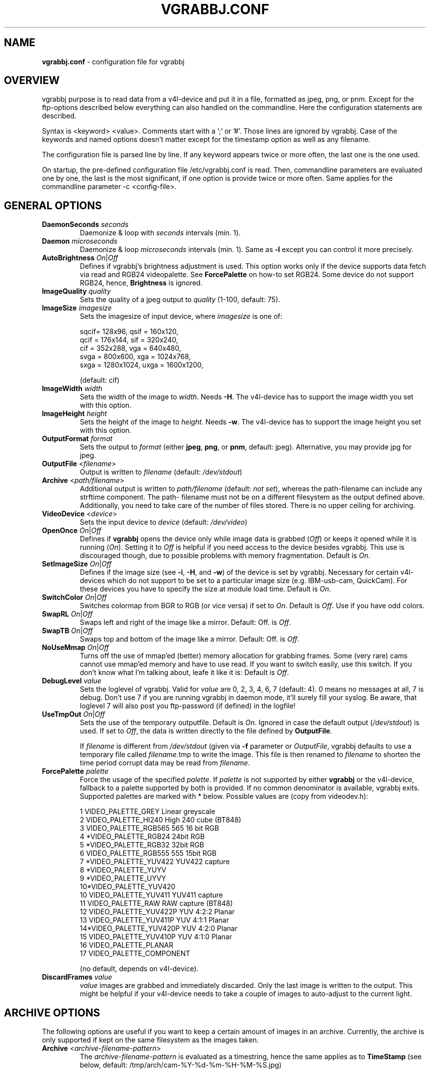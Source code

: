 .\"                                      Hey, EMACS: -*- nroff -*-
.\" First parameter, NAME, should be all caps
.\" Second parameter, SECTION, should be 1-8, maybe w/ subsection
.\" other parameters are allowed: see man(7), man(1)
.TH VGRABBJ.CONF 5 "February  24, 2002"
.\" Please adjust this date whenever revising the manpage.
.\"
.\" Some roff macros, for reference:
.\" .nh        disable hyphenation
.\" .hy        enable hyphenation
.\" .ad l      left justify
.\" .ad b      justify to both left and right margins
.\" .nf        disable filling
.\" .fi        enable filling
.\" .br        insert line break
.\" .sp <n>    insert n+1 empty lines
.\" for manpage-specific macros, see man(7)
.SH NAME
\fBvgrabbj.conf\fP \- configuration file for vgrabbj
.SH OVERVIEW
vgrabbj purpose is to read data from a v4l-device and put it in a file,
formatted as jpeg, png, or pnm. Except for the ftp-options described
below everything can also handled on the commandline.
Here the configuration statements are described.
.P
Syntax is <keyword> <value>. Comments start with a ';' or '#'. Those
lines are ignored by vgrabbj. Case of the keywords and named options
doesn't matter except for the timestamp option as well as any filename.
.P
The configuration file is parsed line by line. If any keyword appears
twice or more often, the last one is the one used.
.P
On startup, the pre-defined configuration file /etc/vgrabbj.conf is
read. Then, commandline parameters are evaluated one by one, the last is
the most significant, if one option is provide twice or more often.
Same applies for the commandline parameter \-c <config-file>.
.SH GENERAL OPTIONS
.TP
\fBDaemonSeconds\fP \fIseconds\fP
Daemonize & loop with \fIseconds\fP intervals (min. 1).
.TP
\fBDaemon\fP \fImicroseconds\fP 
Daemonize & loop \fImicroseconds\fP intervals (min. 1). Same as \fB\-l\fP
except you can control it more precisely.
.TP
\fBAutoBrightness\fP \fIOn\fP|\fIOff\fP
Defines if vgrabbj's brightness adjustment is used. This option works only
if the device supports data fetch via read and RGB24 videopalette. See 
\fBForcePalette\fP on how-to set RGB24. Some device do not support RGB24,
hence, \fBBrightness\fP is ignored.
.TP
\fBImageQuality\fP \fIquality\fP
Sets the quality of a jpeg output to \fIquality\fP (1-100, default: 75).
.TP
\fBImageSize\fP \fIimagesize\fP
Sets the imagesize of input device, where \fIimagesize\fP is one of: 
.IP
.nf
.ta
 sqcif= 128x96,     qsif = 160x120, 
 qcif = 176x144,    sif  = 320x240, 
 cif  = 352x288,    vga  = 640x480, 
 svga = 800x600,    xga  = 1024x768, 
 sxga = 1280x1024,  uxga = 1600x1200, 
.fi
.IP
(default: cif)
.TP
\fBImageWidth\fP \fIwidth\fP
Sets the width of the image to \fIwidth\fP. Needs \fB\-H\fP.
The v4l-device has to support the image width you set with
this option.
.TP
\fBImageHeight\fP \fIheight\fP
Sets the height of the image to \fIheight\fP. Needs \fB\-w\fP.
The v4l-device has to support the image height you set with
this option.
.TP 
\fBOutputFormat\fP \fIformat\fP
Sets the output to \fIformat\fP (either \fBjpeg\fP, \fBpng\fP, or 
\fBpnm\fP, default: jpeg). Alternative, you may provide jpg for
jpeg.
.TP
\fBOutputFile\fP <\fIfilename\fP>
Output is written to \fIfilename\fP (default: \fI/dev/stdout\fP)
.TP
\fBArchive\fP <\fIpath/filename\fP>
Additional output is written to \fIpath/filename\fP (default: \fInot set\fP),
whereas the path-filename can include any strftime component. The path-
filename must not be on a different filesystem as the output defined above.
Additionally, you need to take care of the number of files stored. There is
no upper ceiling for archiving.
.TP
\fBVideoDevice\fP <\fIdevice\fP> 
Sets the input device to \fIdevice\fP (default: \fI/dev/video\fP)
.TP
\fBOpenOnce\fP \fIOn\fP|\fIOff\fP
Defines if \fBvgrabbj\fP opens the device only while image data is grabbed
(\fIOff\fP) or keeps it opened while it is running (\fIOn\fP). 
Setting it to \fIOff\fP is helpful if you need access to the device besides
vgrabbj. This use is discouraged though, due to possible problems with memory
fragmentation. Default is \fIOn\fP.
.TP
\fBSetImageSize\fP \fIOn\fP|\fIOff\fP
Defines if the image size (see \fB\-i\fP, \fB\-H\fP, and \fB\-w\fP) of the
device is set by vgrabbj. Necessary for certain v4l-devices which do not
support to be set to a particular image size (e.g. IBM-usb-cam, QuickCam).
For these devices you have to specify the size at module load time.
Default is \fIOn\fP.
.TP
\fBSwitchColor\fP \fIOn\fP|\fIOff\fP
Switches colormap from BGR to RGB (or vice versa) if set to \fIOn\fP. Default
is \fIOff\fP. Use if you have odd colors.
.TP
\fBSwapRL\fP \fIOn\fP|\fIOff\fP
Swaps left and right of the image like a mirror. Default: Off.
is \fIOff\fP.
.TP
\fBSwapTB\fP \fIOn\fP|\fIOff\fP
Swaps top and bottom of the image like a mirror. Default: Off.
is \fIOff\fP.
.TP
\fBNoUseMmap\fP \fIOn\fP|\fIOff\fP
Turns off the use of mmap'ed (better) memory allocation for grabbing frames.
Some (very rare) cams cannot use mmap'ed memory and have to use read. If you
want to switch easily, use this switch. If you don't know what I'm talking
about, leafe it like it is: Default is \fIOff\fP.
.TP
\fBDebugLevel\fP \fIvalue\fP
Sets the loglevel of vgrabbj. Valid for \fIvalue\fP are 0, 2, 3, 4, 6, 7
(default: 4). 0 means no messages at all, 7 is debug. Don't use 7 if
you are running vgrabbj in daemon mode, it'll surely fill your syslog.
Be aware, that loglevel 7 will also post you ftp-password (if defined)
in the logfile!
.TP
\fBUseTmpOut\fP \fIOn\fP|\fIOff\fP
Sets the use of the temporary outputfile. Default is \fIOn\fP. Ignored in case
the default output (\fI/dev/stdout\fP) is used. If set to \fIOff\fP, the data
is written directly to the file defined by \fBOutputFile\fP. 
.sp
If \fIfilename\fP is different from \fI/dev/stdout\fP (given via \fB-f\fP
parameter or \fIOutputFile\fP, vgrabbj defaults to use a temporary file called
\fIfilename\fP.tmp to write the image. This file is then renamed to
\fIfilename\fP to shorten the time period corrupt data may be read from
\fIfilename\fP.
.TP
\fBForcePalette\fP \fIpalette\fP
Force the usage of the specified \fIpalette\fP. If \fIpalette\fP is not
supported by either \fBvgrabbj\fP or the v4l-device, fallback to a palette
supported by both is provided. If no common denominator is available, vgrabbj
exits. Supported palettes are marked with * below. Possible values are (copy
from videodev.h):
.IP
.nf
.ta
 1  VIDEO_PALETTE_GREY      Linear greyscale
 2  VIDEO_PALETTE_HI240     High 240 cube (BT848)
 3  VIDEO_PALETTE_RGB565    565 16 bit RGB
 4 *VIDEO_PALETTE_RGB24     24bit RGB
 5 *VIDEO_PALETTE_RGB32     32bit RGB
 6  VIDEO_PALETTE_RGB555    555 15bit RGB
 7 *VIDEO_PALETTE_YUV422    YUV422 capture
 8 *VIDEO_PALETTE_YUYV
 9 *VIDEO_PALETTE_UYVY
 10*VIDEO_PALETTE_YUV420
 10 VIDEO_PALETTE_YUV411    YUV411 capture
 11 VIDEO_PALETTE_RAW       RAW capture (BT848)
 12 VIDEO_PALETTE_YUV422P   YUV 4:2:2 Planar
 13 VIDEO_PALETTE_YUV411P   YUV 4:1:1 Planar
 14*VIDEO_PALETTE_YUV420P   YUV 4:2:0 Planar
 15 VIDEO_PALETTE_YUV410P   YUV 4:1:0 Planar
 16 VIDEO_PALETTE_PLANAR
 17 VIDEO_PALETTE_COMPONENT
.fi
.IP
(no default, depends on v4l-device).
.TP
\fBDiscardFrames\fP \fIvalue\fP
\fIvalue\fP images are grabbed and immediately discarded. Only the
last image is written to the output. This might be helpful if your v4l-device
needs to take a couple of images to auto-adjust to the current light.
.SH ARCHIVE OPTIONS
The following options are useful if you want to keep a certain amount
of images in an archive. Currently, the archive is only supported if kept
on the same filesystem as the images taken.
.TP
\fBArchive\fP <\fIarchive-filename-pattern\fP>
The \fIarchive-filename-pattern\fP is evaluated as a timestring, hence
the same applies as to \fBTimeStamp\fP (see below, default: /tmp/arch/cam-%Y-%d-%m-%H-%M-%S.jpg)
.TP
\fBArchiveEach\fP <\fIvalue\fP>
Defines how many images have to be taken before a copy is made for the
archive. E.g. if defined 1, each image is put in the archive; if defined 5
every fifth image is put in the archive.
.TP
\fBArchiveMax\fP <\fIvalue\fP>
Sets the maximum number of images to be put in the archive.
.SH TIMESTAMP OPTIONS
The following options are available only if vgrabbj was compiled with
the freetype library available. The timestamp will only be enabled if
all values evaluated (inlcuding defaults) lead to a valid configuration
and UseTimestamp is set to On.
.TP
\fBUseTimestamp\fP \fIOn\fP|\fIOff\fP
This is the essential setting to enable timestamps
if defined in the config file. Without this being set
to On, it just won't work (although, if there are options
set to have an invalid configuration, it won't work either).
This is different to the handling on the commandline.
.TP
\fBFontFile\fP \fIfilename\fP
The TrueType font to be used for the timestamp
(default \fI/usr/X11R6/lib/X11/fonts/TrueType/Arialn.ttf\fP).
.TP
\fBFontSize\fP \fIsize\fP
Set the fontsize to \fIsize\fP for timestamp (3-100, default: 12).
.TP
\fBTimeStamp\fP \fIformat-str\fP
Defines the timestamp. \fIformat-str\fP can be plain text or any
strftime format. Any '""' at the beginning or the end will be eliminated
for compatibility reasons, i.e. they are not necessary (default: "%a, %e.
%B %Y \- %T" \- see \fBstrftime\fP(3) for details).
.TP
\fBPosition\fP \fIvalue\fP
Alignment of the timestamp in the image. Possible 
\fIvalue\fP:
.IP
.nf
.ta
ul = upper left,    ur = upper right,
ll = lower left,    lr = lower right,
uc = upper center,  lc = lower center
.fi
.IP
(default: upper right). You can use either the short or the long version.
.TP
\fBBlend\fP \fIvalue\fP
Defines the blend between font background and image (1-100, default: 60).
.TP
\fBBorderSize\fP \fIvalue\fP
\fIvalue\fP pixels will be used as border around the timestamp string (1-255,
default: 2).
.SH FTP OPTIONS
.P
There are no options for ftp-upload on the command line. This is due to the need
to provide a password which would be visible via the \fBps\fP(1) command.
.TP
\fBEnableFtp\fP \fIOn\fP|\fIOff\fP
Ftp-Connection will only be opened if set to \fIOn\fP. Be aware that this
might bring up a dial-up connection. See also \fBKeepAlive\fP. (default: Off)
.TP
\fBRemoteHost\fP \fIhostname\fP
Host to which a ftp-connection will be established everytime an image has
been written (see also: \fBDaemon\fP, \fBDaemonSeconds\fP, \fBKeepAlive\fP,
default: camimage.jpg).
.TP
\fBRemoteDir\fP \fIpath\fP
The \fIpath\fP consists of the full path on the remote host defined by
\fBRemoteHost\fP (default: /).
.TP
\fBRemoteImageName\fP \fIfilename\fP
The \fIfilename\fP consists of the full path and filename on the remote host
defined by \fBRemoteHost\fP (default: foo.bar.com).
.TP
\fBUsername\fP \fIusername\fP
The name of the user to log on the remote ftp-server (default: foo).
.TP
\fBPassword\fP \fIpassword\fP
The password of the user to log on the remote ftp-server (default: bar). Be
aware, that the password is kept unencrypted in memory, it might be read by
others.
.TP
\fBKeepAlive\fP \fIOn\fP|\fIOff\fP
If set to \fIOn\fP, the connection will be kept. This will cause a dial-up
line to be up all the time, which in turn may cost a lot of money! If set
to \fIOff\fP, the connection will be established after an image was written
to the \fBOutputFile\fP. After transmission, the ftp-connection will be ended.
This may also result in phone charges, for which Author takes no responsibility. See License.
.TP
\fBPassive\fP \fIOn\fP|\fIOff\fP
If set to \fIOn\fP, passive ftp will be used. This can help connecting to
ftp servers from the inside of a NAT-ed network.
.TP
\fBTryHarder\fP \fIOn\fP|\fIOff\fP
Not implemented, yet.
.SH HARDWARE SETTINGS
With the following options you may alter the settings of your hardware (the cam), if
supported by the cam. Be aware, this might break your hardware, as there are no checks
if the values supplied are valid, allowed, or supported!
.TP
\fB\-W\fP <\fIvalue\fP>
Whiteness definition.
.TP
\fB\-r\fP <\fIvalue\fP>
Color definition.
.TP
\fB\-x\fP <\fIvalue\fP>
Contrast definition.
.TP
\fB\-b\fP <\fIvalue\fP>
Brightness definition.
.TP
\fB\-u\fP <\fIvalue\fP>
Hue definition.
.SH BUGS
.P
At my own machine running vgrabbj, the %F in a Archive-Filename causes memory corruption.
This is not validated by any other machine. No further bugs are known at this time.
.SH SEE ALSO
\fBvgrabbj\fP(1), \fBstrftime\fP(3), \fBps\fP(1)
.SH AUTHOR
This manual page was originally written by Michael Janssen 
<janssen@cns.uni.edu>, for the Debian GNU/Linux system and enhanced by 
Jens Gecius <devel@gecius.de>.
